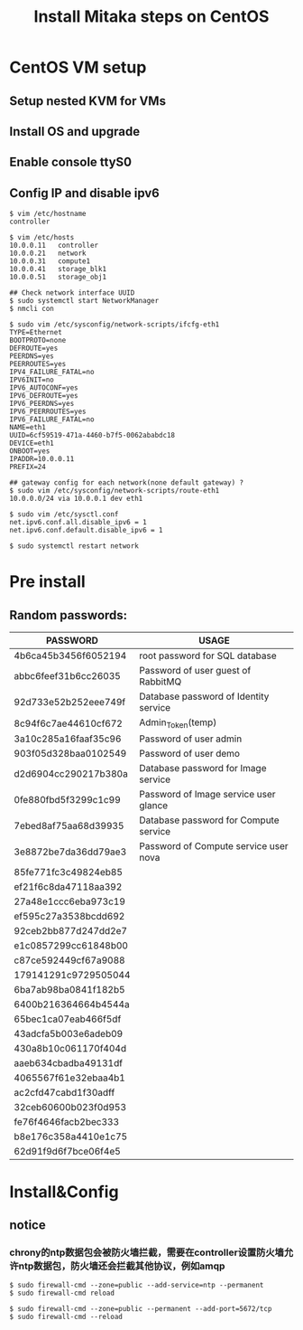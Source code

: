 #+TITLE: Install Mitaka steps on CentOS
#+OPTIONS: toc:2 (目录中只显示二级标题)
#+OPTIONS: toc:nil (无目录)

* CentOS VM setup
** Setup nested KVM for VMs
** Install OS and upgrade
** Enable console ttyS0
** Config IP and disable ipv6
#+BEGIN_EXAMPLE
$ vim /etc/hostname
controller

$ vim /etc/hosts
10.0.0.11   controller
10.0.0.21   network
10.0.0.31   compute1
10.0.0.41   storage_blk1
10.0.0.51   storage_obj1

## Check network interface UUID
$ sudo systemctl start NetworkManager
$ nmcli con

$ sudo vim /etc/sysconfig/network-scripts/ifcfg-eth1
TYPE=Ethernet
BOOTPROTO=none
DEFROUTE=yes
PEERDNS=yes
PEERROUTES=yes
IPV4_FAILURE_FATAL=no
IPV6INIT=no
IPV6_AUTOCONF=yes
IPV6_DEFROUTE=yes
IPV6_PEERDNS=yes
IPV6_PEERROUTES=yes
IPV6_FAILURE_FATAL=no
NAME=eth1
UUID=6cf59519-471a-4460-b7f5-0062ababdc18
DEVICE=eth1
ONBOOT=yes
IPADDR=10.0.0.11
PREFIX=24

## gateway config for each network(none default gateway) ?
$ sudo vim /etc/sysconfig/network-scripts/route-eth1
10.0.0.0/24 via 10.0.0.1 dev eth1

$ sudo vim /etc/sysctl.conf
net.ipv6.conf.all.disable_ipv6 = 1
net.ipv6.conf.default.disable_ipv6 = 1

$ sudo systemctl restart network
#+END_EXAMPLE

* Pre install
** Random passwords:
| *PASSWORD*           | *USAGE*                               |
|----------------------+---------------------------------------|
| 4b6ca45b3456f6052194 | root password for SQL database        |
| abbc6feef31b6cc26035 | Password of user guest of RabbitMQ    |
| 92d733e52b252eee749f | Database password of Identity service |
| 8c94f6c7ae44610cf672 | Admin_Token(temp)                     |
| 3a10c285a16faaf35c96 | Password of user admin                |
| 903f05d328baa0102549 | Password of user demo                 |
| d2d6904cc290217b380a | Database password for Image service   |
| 0fe880fbd5f3299c1c99 | Password of Image service user glance |
| 7ebed8af75aa68d39935 | Database password for Compute service |
| 3e8872be7da36dd79ae3 | Password of Compute service user nova |
| 85fe771fc3c49824eb85 |                                       |
| ef21f6c8da47118aa392 |                                       |
| 27a48e1ccc6eba973c19 |                                       |
| ef595c27a3538bcdd692 |                                       |
| 92ceb2bb877d247dd2e7 |                                       |
| e1c0857299cc61848b00 |                                       |
| c87ce592449cf67a9088 |                                       |
| 179141291c9729505044 |                                       |
| 6ba7ab98ba0841f182b5 |                                       |
| 6400b216364664b4544a |                                       |
| 65bec1ca07eab466f5df |                                       |
| 43adcfa5b003e6adeb09 |                                       |
| 430a8b10c061170f404d |                                       |
| aaeb634cbadba49131df |                                       |
| 4065567f61e32ebaa4b1 |                                       |
| ac2cfd47cabd1f30adff |                                       |
| 32ceb60600b023f0d953 |                                       |
| fe76f4646facb2bec333 |                                       |
| b8e176c358a4410e1c75 |                                       |
| 62d91f9d6f7bce06f4e5 |                                       |

* Install&Config
** notice
*** chrony的ntp数据包会被防火墙拦截，需要在controller设置防火墙允许ntp数据包，防火墙还会拦截其他协议，例如amqp
#+BEGIN_EXAMPLE
$ sudo firewall-cmd --zone=public --add-service=ntp --permanent
$ sudo firewall-cmd reload

$ sudo firewall-cmd --zone=public --permanent --add-port=5672/tcp
$ sudo firewall-cmd --reload
#+END_EXAMPLE
